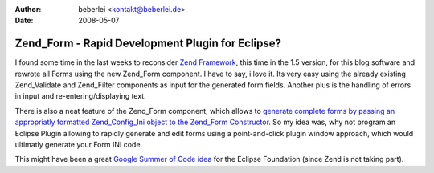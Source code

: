 :author: beberlei <kontakt@beberlei.de>
:date: 2008-05-07

Zend_Form - Rapid Development Plugin for Eclipse?
=================================================

I found some time in the last weeks to reconsider `Zend
Framework <http://framework.zend.com>`_, this time in the 1.5 version,
for this blog software and rewrote all Forms using the new Zend\_Form
component. I have to say, i love it. Its very easy using the already
existing Zend\_Validate and Zend\_Filter components as input for the
generated form fields. Another plus is the handling of errors in input
and re-entering/displaying text.

There is also a neat feature of the Zend\_Form component, which allows
to `generate complete forms by passing an appropriatly formatted
Zend\_Config\_Ini object to the Zend\_Form
Constructor <http://framework.zend.com/manual/en/zend.form.quickstart.html#zend.form.quickstart.config>`_.
So my idea was, why not program an Eclipse Plugin allowing to rapidly
generate and edit forms using a point-and-click plugin window approach,
which would ultimatly generate your Form INI code.

This might have been a great `Google Summer of Code
idea <http://code.google.com/soc/>`_ for the Eclipse Foundation (since
Zend is not taking part).
